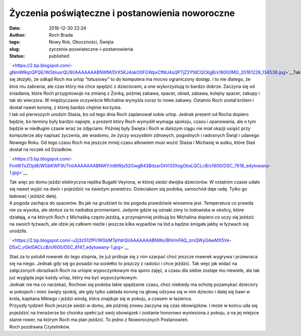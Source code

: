 Życzenia poświąteczne i postanowienia noworoczne
################################################
:date: 2016-12-30 22:24
:author: Roch Brada
:tags: Nowy Rok, Oboczności, Święta
:slug: zyczenia-poswiateczne-i-postanowienia
:status: published

| ` <https://2.bp.blogspot.com/-gNmWRqzQPQE/WGbIusrQU9I/AAAAAAABNWM/DrX5KJ4okO0FGWpxCfNU4sQPTjZ2YfdCQCKgB/s1600/IMG_20161228_134538.jpg>`__\ Tak się złożyło, że odkąd Roch ma urlop *"tatusiowy"* to do komputera ma mocno ograniczony dostęp. I to nie dlatego, że ktoś mu zabrania, ale czas który ma chce spędzić z dzieciorami, a one wykorzystują to bardzo dobrze. Zaczyna się od śniadania, które Roch przygotowuje na zmianę z Żonką, później zabawa, spacer, obiad, zabawa, kolejny spacer, zakupy i tak do wieczora. W międzyczasie oczywiście Michalina wymyśla coraz to nowe zabawy. Ostatnio Roch został królem i dostał nawet koronę, z której bardzo chętnie korzysta.
| I tak od pierwszych urodzin Stasia, bo od tego dnia Roch zaplanował sobie urlop. Jednak prezent od Rocha dopiero będzie, bo terminy były bardzo napięte, a prezent który Roch wymyślił wymaga spokoju, czasu i opanowania, ale o tym będzie w niedługim czasie wraz ze zdjęciami. Później były Święta i Roch w dalszym ciągu nie miał okazji usiąść przy komputerze aby napisać życzenia, ale wiadomo, że życzy wszystkim zdrowych, pogodnych i radosnych Świąt i udanego Nowego Roku. Od tego czasu Roch ma jeszcze mniej czasu albowiem musi wozić Stasia i Michasię w autku, które Staś dostał na roczek od Dziadków.

.. raw:: html

   <div class="separator" style="clear: both; text-align: center;">

` <https://3.bp.blogspot.com/-FnnWToZOjd8/WGbKWF9UTnI/AAAAAAABNWY/n8tWjs52GwgB43BdzarGtVl33XxgObsLQCLcB/s1600/DSC_7618_edytowany-1.jpg>`__

.. raw:: html

   </div>

| Tak więc po domu jeździ elektryczna replika Bugatti Veyrona, w której siedzi dwójka dzieciorów. W ostatnim czasie udało się nawet wyjść na dwór i pojeździć na świeżym powietrzu. Dzieciakom się podoba, samochód daje radę. Tylko go ładować i jeździć dalej.
| A pogoda zachęca do spacerów. Bo jak na grudzień to ów pogoda prawdziwie wiosenna jest. Temperatura co prawda nie za wysoka, ale słońce za to nadrabia promieniami. Jedynie gdzie są oznaki zimy to lodowiska w okolicy, które działają, a na których Roch z Michaśką często jeżdżą, a przynajmniej próbują bo Michalina dopiero co uczy się jeździć na swoich łyżwach, ale idzie jej całkiem nieźle i jeszcze kilka wypadów na lód a będzie śmigała jakby w łyżwach się urodziła.

.. raw:: html

   <div class="separator" style="clear: both; text-align: center;">

` <https://2.bp.blogspot.com/-u2j3z512fFI/WGbMTpYdrQI/AAAAAAABNWo/BhVmFAQ_zmQWyGAwMX5Ve-D5xC_vGkt0ACLcB/s1600/DSC_8147_edytowany-1.jpg>`__

.. raw:: html

   </div>

| Staś za to polubił rowerek do tego stopnia, że już próbuje się z nim szarpać choć jeszcze rowerek wygrywa i przewraca się na niego. Jednak gdy się go posadzi na siodełko to piszczy z radości i chce jeździć. Tak więc jak widać na załączonych obrazkach Roch na urlopie wypoczynkowym ma sporo zajęć, a czasu dla siebie zostaje mu niewiele, ale tak już wygląda jego każdy urlop, który ma być wypoczynkowym.
| Jednak nie ma co narzekać, Rochowi się podoba takie spędzanie czasu, choć niekiedy ma ochotę pozamykać dzieciory w pokojach i mieć święty spokój, ale gdy tylko zakłada koronę na głowę odzywa się w nim dziecko i dalej się bawi w króla, kapitana Mikiego i jeździ windą, która znajduje się w pokoju, a czasem w łazience.
| Przyszły tydzień Roch jeszcze siedzi w domu, ale później znowu zaczyna się czas obowiązków. I może w końcu uda się pojeździć na trenażerze bo choinka spełni już swój obowiązek i zostanie honorowo wyniesiona z pokoju, a na jej miejsce stanie rower, na którym Roch ma plan jeździć. To jedno z Noworocznych Postanowień.
| Roch pozdrawia Czytelników.

.. raw:: html

   </p>
